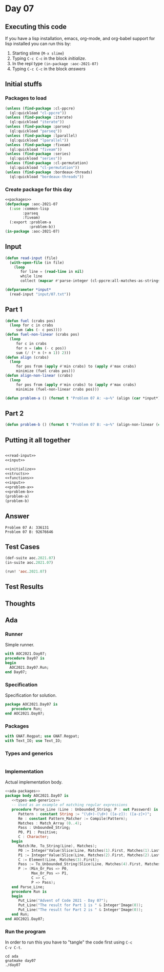 #+STARTUP: indent contents
#+OPTIONS: num:nil toc:nil
* Day 07
** Executing this code
If you have a lisp installation, emacs, org-mode, and org-babel
support for lisp installed you can run this by:
1. Starting slime (=M-x slime=)
2. Typing =C-c C-c= in the block [[initialize][initialize]].
3. In the repl type =(in-package :aoc-2021-07)=
4. Typing =C-c C-c= in the block [[answers][answers]]
** Initial stuffs
*** Packages to load
#+NAME: packages
#+BEGIN_SRC lisp :results silent
  (unless (find-package :cl-ppcre)
    (ql:quickload "cl-ppcre"))
  (unless (find-package :iterate)
    (ql:quickload "iterate"))
  (unless (find-package :parseq)
    (ql:quickload "parseq"))
  (unless (find-package :lparallel)
    (ql:quickload "lparallel"))
  (unless (find-package :fiveam)
    (ql:quickload "fiveam"))
  (unless (find-package :series)
    (ql:quickload "series"))
  (unless (find-package :cl-permutation)
    (ql:quickload "cl-permutation"))
  (unless (find-package :bordeaux-threads)
    (ql:quickload "bordeaux-threads"))
#+END_SRC
*** Create package for this day
#+NAME: initialize
#+BEGIN_SRC lisp :noweb yes :results silent
  <<packages>>
  (defpackage :aoc-2021-07
    (:use :common-lisp
          :parseq
          :fiveam)
    (:export :problem-a
             :problem-b))
  (in-package :aoc-2021-07)
#+END_SRC
** Input
#+NAME: read-input
#+BEGIN_SRC lisp :results silent
  (defun read-input (file)
    (with-open-file (in file)
      (loop
         for line = (read-line in nil)
         while line
         collect (mapcar #'parse-integer (cl-ppcre:all-matches-as-strings "(\\d+)" line)))))
#+END_SRC
#+NAME: input
#+BEGIN_SRC lisp :noweb yes :results silent
  (defparameter *input*
    (read-input "input/07.txt"))
#+END_SRC
** Part 1
#+BEGIN_SRC lisp :results silent
  (defun fuel (crabs pos)
    (loop for c in crabs
       sum (abs (- c pos))))
  (defun fuel-non-linear (crabs pos)
    (loop
       for c in crabs
       for n = (abs (- c pos))
       sum (/ (* n (+ n 1)) 2)))
  (defun align (crabs)
    (loop
       for pos from (apply #'min crabs) to (apply #'max crabs)
       minimize (fuel crabs pos)))  
  (defun align-non-linear (crabs)
    (loop
       for pos from (apply #'min crabs) to (apply #'max crabs)
       minimize (fuel-non-linear crabs pos)))  
#+END_SRC
#+NAME: problem-a
#+BEGIN_SRC lisp :noweb yes :results silent
  (defun problem-a () (format t "Problem 07 A: ~a~%" (align (car *input*))))
#+END_SRC
** Part 2
#+NAME: problem-b
#+BEGIN_SRC lisp :noweb yes :results silent
  (defun problem-b () (format t "Problem 07 B: ~a~%" (align-non-linear (car *input*))))
#+END_SRC
** Putting it all together
#+NAME: structs
#+BEGIN_SRC lisp :noweb yes :results silent

#+END_SRC
#+NAME: functions
#+BEGIN_SRC lisp :noweb yes :results silent
  <<read-input>>
  <<input>>
#+END_SRC
#+NAME: answers
#+BEGIN_SRC lisp :results output :exports both :noweb yes :tangle no
  <<initialize>>
  <<structs>>
  <<functions>>
  <<input>>
  <<problem-a>>
  <<problem-b>>
  (problem-a)
  (problem-b)
#+END_SRC
** Answer
#+RESULTS: answers
: Problem 07 A: 336131
: Problem 07 B: 92676646
** Test Cases
#+NAME: test-cases
#+BEGIN_SRC lisp :results output :exports both
  (def-suite aoc.2021.07)
  (in-suite aoc.2021.07)

  (run! 'aoc.2021.07)
#+END_SRC
** Test Results
#+RESULTS: test-cases
** Thoughts
** Ada
*** Runner
Simple runner.
#+BEGIN_SRC ada :tangle ada/day07.adb
  with AOC2021.Day07;
  procedure Day07 is
  begin
    AOC2021.Day07.Run;
  end Day07;
#+END_SRC
*** Specification
Specification for solution.
#+BEGIN_SRC ada :tangle ada/aoc2021-day07.ads
  package AOC2021.Day07 is
     procedure Run;
  end AOC2021.Day07;
#+END_SRC
*** Packages
#+NAME: ada-packages
#+BEGIN_SRC ada
  with GNAT.Regpat; use GNAT.Regpat;
  with Text_IO; use Text_IO;
#+END_SRC
*** Types and generics
#+NAME: types-and-generics
#+BEGIN_SRC ada

#+END_SRC
*** Implementation
Actual implementation body.
#+BEGIN_SRC ada :tangle ada/aoc2021-day07.adb
  <<ada-packages>>
  package body AOC2021.Day07 is
     <<types-and-generics>>
     -- Used as an example of matching regular expressions
     procedure Parse_Line (Line : Unbounded_String; P : out Password) is
        Pattern : constant String := "(\d+)-(\d+) ([a-z]): ([a-z]+)";
        Re : constant Pattern_Matcher := Compile(Pattern);
        Matches : Match_Array (0..4);
        Pass : Unbounded_String;
        P0, P1 : Positive;
        C : Character;
     begin
        Match(Re, To_String(Line), Matches);
        P0 := Integer'Value(Slice(Line, Matches(1).First, Matches(1).Last));
        P1 := Integer'Value(Slice(Line, Matches(2).First, Matches(2).Last));
        C := Element(Line, Matches(3).First);
        Pass := To_Unbounded_String(Slice(Line, Matches(4).First, Matches(4).Last));
        P := (Min_Or_Pos => P0,
              Max_Or_Pos => P1,
              C => C,
              P => Pass);
     end Parse_Line;
     procedure Run is
     begin
        Put_Line("Advent of Code 2021 - Day 07");
        Put_Line("The result for Part 1 is " & Integer'Image(0));
        Put_Line("The result for Part 2 is " & Integer'Image(0));
     end Run;
  end AOC2021.Day07;
#+END_SRC
*** Run the program
In order to run this you have to "tangle" the code first using =C-c
C-v C-t=.

#+BEGIN_SRC shell :tangle no :results output :exports both
  cd ada
  gnatmake day07
  ./day07
#+END_SRC

#+RESULTS:
